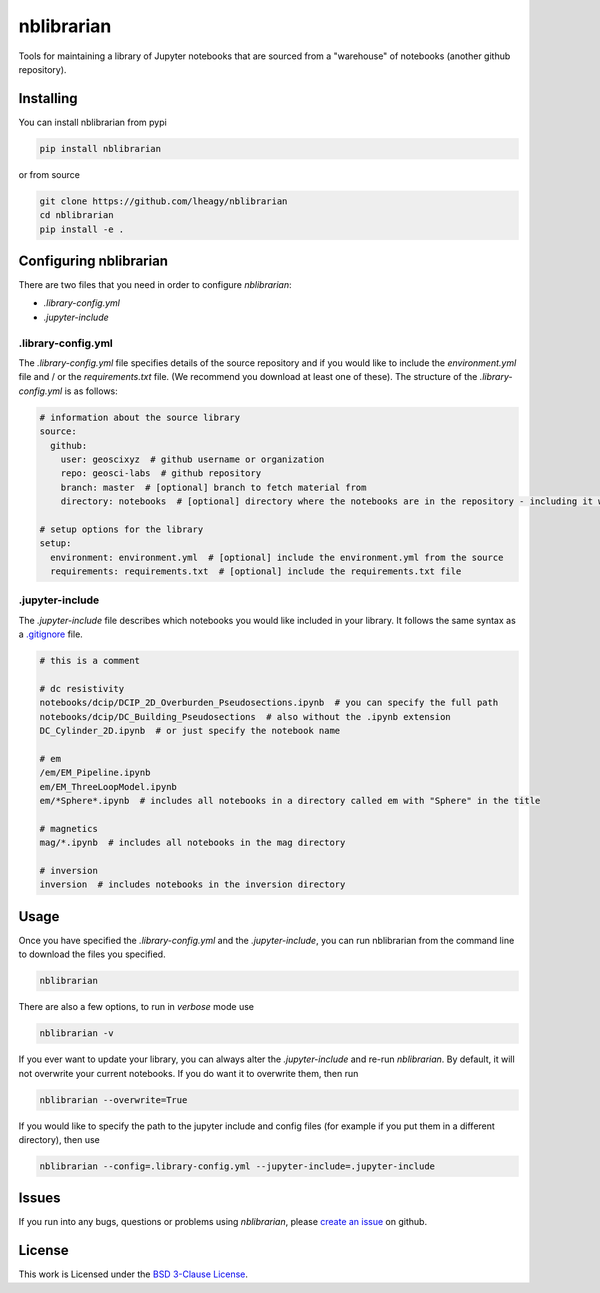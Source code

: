 .. image:: https://img.shields.io/pypi/v/nblibrarian.svg
    :target: https://pypi.python.org/pypi/nblibrarian
    :alt: Latest PyPI version
    
 .. image:: https://travis-ci.org/lheagy/nblibrarian.svg?branch=master
    :target: https://travis-ci.org/lheagy/nblibrarian
    :alt: TravisCI status
    
nblibrarian
===========

Tools for maintaining a library of Jupyter notebooks that are sourced
from a "warehouse" of notebooks (another github repository). 

Installing
----------

You can install nblibrarian from pypi

.. code:: shell

  pip install nblibrarian 
  
or from source

.. code:: shell

  git clone https://github.com/lheagy/nblibrarian
  cd nblibrarian
  pip install -e .
  

Configuring nblibrarian
-----------------------

There are two files that you need in order to configure `nblibrarian`:

- `.library-config.yml`
- `.jupyter-include`

.library-config.yml
^^^^^^^^^^^^^^^^^^^

The `.library-config.yml` file specifies details of the source repository and if you would like to include the `environment.yml` file and / or the `requirements.txt` file. (We recommend you download at least one of these). The structure of the `.library-config.yml` is as follows:

.. code:: yaml

  # information about the source library
  source:
    github:
      user: geoscixyz  # github username or organization
      repo: geosci-labs  # github repository
      branch: master  # [optional] branch to fetch material from 
      directory: notebooks  # [optional] directory where the notebooks are in the repository - including it will speed up the search for the desired notebooks

  # setup options for the library
  setup:
    environment: environment.yml  # [optional] include the environment.yml from the source
    requirements: requirements.txt  # [optional] include the requirements.txt file

.jupyter-include
^^^^^^^^^^^^^^^^

The `.jupyter-include` file describes which notebooks you would like included in your library. It follows the same 
syntax as a `.gitignore <https://git-scm.com/docs/gitignore>`_ file. 

.. code::

  # this is a comment

  # dc resistivity
  notebooks/dcip/DCIP_2D_Overburden_Pseudosections.ipynb  # you can specify the full path
  notebooks/dcip/DC_Building_Pseudosections  # also without the .ipynb extension
  DC_Cylinder_2D.ipynb  # or just specify the notebook name

  # em
  /em/EM_Pipeline.ipynb
  em/EM_ThreeLoopModel.ipynb
  em/*Sphere*.ipynb  # includes all notebooks in a directory called em with "Sphere" in the title

  # magnetics
  mag/*.ipynb  # includes all notebooks in the mag directory

  # inversion
  inversion  # includes notebooks in the inversion directory

Usage
-----

Once you have specified the `.library-config.yml` and the `.jupyter-include`, you can run nblibrarian from the command line to 
download the files you specified. 

.. code:: shell

  nblibrarian

There are also a few options, to run in `verbose` mode use

.. code:: shell

  nblibrarian -v 
  
If you ever want to update your library, you can always alter the `.jupyter-include` and re-run `nblibrarian`. By default, it will not overwrite your current notebooks. If you do want it to overwrite them, then run 

.. code:: shell

  nblibrarian --overwrite=True

If you would like to specify the path to the jupyter include and config files (for example if you put them in a different directory), then use

.. code:: shell

  nblibrarian --config=.library-config.yml --jupyter-include=.jupyter-include

Issues
------

If you run into any bugs, questions or problems using `nblibrarian`, please `create an issue <https://github.com/lheagy/nblibrarian/issues/new>`_ on github. 

License
-------

This work is Licensed under the `BSD 3-Clause License <LICENSE>`_. 
